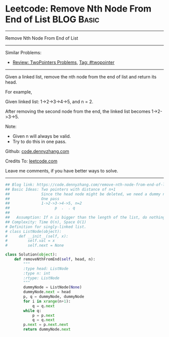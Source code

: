 * Leetcode: Remove Nth Node From End of List                                              :BLOG:Basic:
#+STARTUP: showeverything
#+OPTIONS: toc:nil \n:t ^:nil creator:nil d:nil
:PROPERTIES:
:type:     linkedlist, removeitem, twopointer
:END:
---------------------------------------------------------------------
Remove Nth Node From End of List
---------------------------------------------------------------------
#+BEGIN_HTML
<a href="https://github.com/dennyzhang/code.dennyzhang.com"><img align="right" width="200" height="183" src="https://www.dennyzhang.com/wp-content/uploads/denny/watermark/github.png" /></a>
#+END_HTML
Similar Problems:
- [[https://code.dennyzhang.com/review-twopointer][Review: TwoPointers Problems]], [[https://code.dennyzhang.com/tag/twopointer][Tag: #twopointer]]
---------------------------------------------------------------------
Given a linked list, remove the nth node from the end of list and return its head.

For example,

   Given linked list: 1->2->3->4->5, and n = 2.

   After removing the second node from the end, the linked list becomes 1->2->3->5.

Note:
- Given n will always be valid.
- Try to do this in one pass.

Github: [[https://github.com/dennyzhang/code.dennyzhang.com/tree/master/problems/remove-nth-node-from-end-of-list][code.dennyzhang.com]]

Credits To: [[https://leetcode.com/problems/remove-nth-node-from-end-of-list/description/][leetcode.com]]

Leave me comments, if you have better ways to solve.
---------------------------------------------------------------------
#+BEGIN_SRC python
## Blog link: https://code.dennyzhang.com/remove-nth-node-from-end-of-list
## Basic Ideas: Two pointers with distance of n+1
##              Since the head node might be deleted, we need a dummy node
##              One pass
##              1->2->3->4->5, n=2
##                    p  .  . q
##
##   Assumption: If n is bigger than the length of the list, do nothing
## Complexity: Time O(n), Space O(1)
# Definition for singly-linked list.
# class ListNode(object):
#     def __init__(self, x):
#         self.val = x
#         self.next = None

class Solution(object):
    def removeNthFromEnd(self, head, n):
        """
        :type head: ListNode
        :type n: int
        :rtype: ListNode
        """
        dummyNode = ListNode(None)
        dummyNode.next = head
        p, q = dummyNode, dummyNode
        for i in xrange(n+1):
            q = q.next
        while q:
            p = p.next
            q = q.next
        p.next = p.next.next
        return dummyNode.next
#+END_SRC

#+BEGIN_HTML
<div style="overflow: hidden;">
<div style="float: left; padding: 5px"> <a href="https://www.linkedin.com/in/dennyzhang001"><img src="https://www.dennyzhang.com/wp-content/uploads/sns/linkedin.png" alt="linkedin" /></a></div>
<div style="float: left; padding: 5px"><a href="https://github.com/dennyzhang"><img src="https://www.dennyzhang.com/wp-content/uploads/sns/github.png" alt="github" /></a></div>
<div style="float: left; padding: 5px"><a href="https://www.dennyzhang.com/slack" target="_blank" rel="nofollow"><img src="https://slack.dennyzhang.com/badge.svg" alt="slack"/></a></div>
</div>
#+END_HTML
